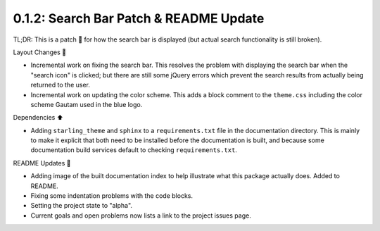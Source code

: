 =======================================
0.1.2: Search Bar Patch & README Update
=======================================

TL;DR: This is a patch 🔖 for how the search bar is displayed (but actual search functionality is still broken).

Layout Changes 🚧

* Incremental work on fixing the search bar. This resolves the problem with displaying the search bar when the "search icon" is clicked; but there are still some jQuery errors which prevent the search results from actually being returned to the user.
* Incremental work on updating the color scheme. This adds a block comment to the ``theme.css`` including the color scheme Gautam used in the blue logo.

Dependencies ⬆️

*  Adding ``starling_theme`` and ``sphinx`` to a ``requirements.txt`` file in the documentation directory. This is mainly to make it explicit that both need to be installed before the documentation is built, and because some documentation build services default to checking ``requirements.txt``.

README Updates 📝

* Adding image of the built documentation index to help illustrate what this package actually does. Added to README.
* Fixing some indentation problems with the code blocks.
* Setting the project state to "alpha".
* Current goals and open problems now lists a link to the project issues page.
